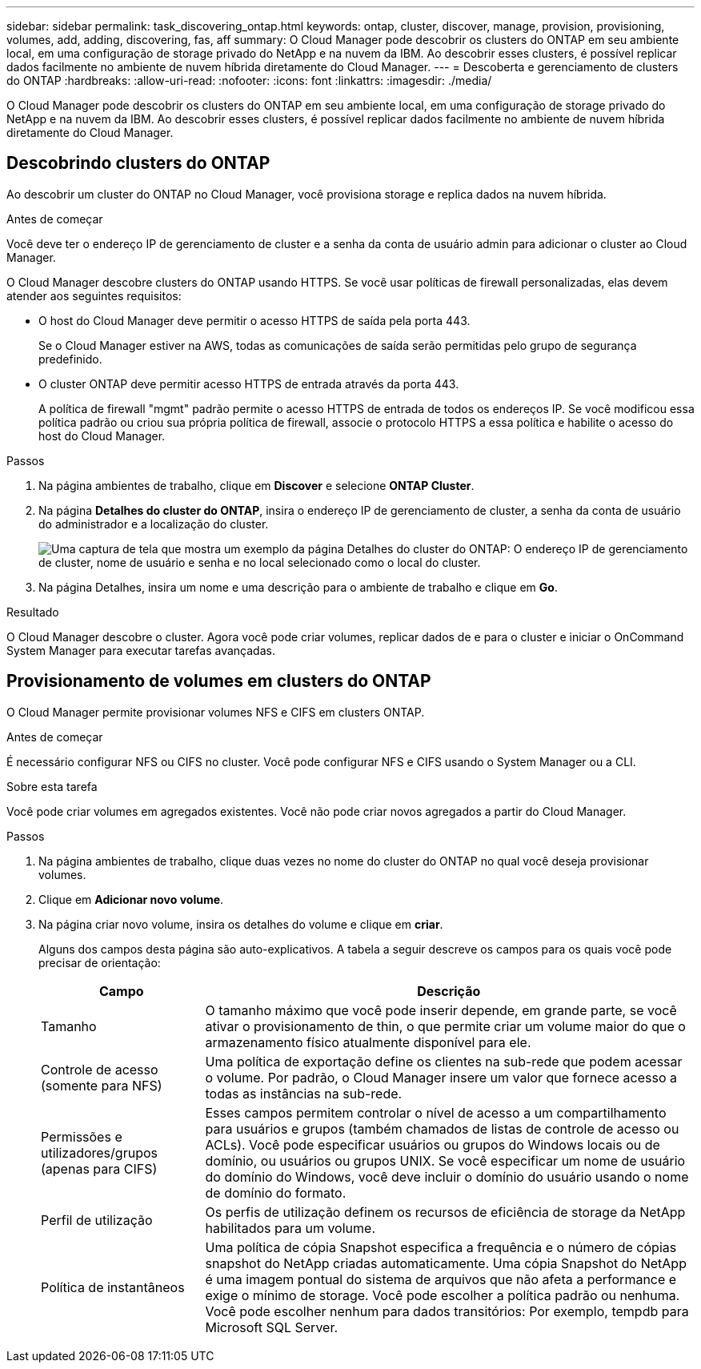 ---
sidebar: sidebar 
permalink: task_discovering_ontap.html 
keywords: ontap, cluster, discover, manage, provision, provisioning, volumes, add, adding, discovering, fas, aff 
summary: O Cloud Manager pode descobrir os clusters do ONTAP em seu ambiente local, em uma configuração de storage privado do NetApp e na nuvem da IBM. Ao descobrir esses clusters, é possível replicar dados facilmente no ambiente de nuvem híbrida diretamente do Cloud Manager. 
---
= Descoberta e gerenciamento de clusters do ONTAP
:hardbreaks:
:allow-uri-read: 
:nofooter: 
:icons: font
:linkattrs: 
:imagesdir: ./media/


O Cloud Manager pode descobrir os clusters do ONTAP em seu ambiente local, em uma configuração de storage privado do NetApp e na nuvem da IBM. Ao descobrir esses clusters, é possível replicar dados facilmente no ambiente de nuvem híbrida diretamente do Cloud Manager.



== Descobrindo clusters do ONTAP

Ao descobrir um cluster do ONTAP no Cloud Manager, você provisiona storage e replica dados na nuvem híbrida.

.Antes de começar
Você deve ter o endereço IP de gerenciamento de cluster e a senha da conta de usuário admin para adicionar o cluster ao Cloud Manager.

O Cloud Manager descobre clusters do ONTAP usando HTTPS. Se você usar políticas de firewall personalizadas, elas devem atender aos seguintes requisitos:

* O host do Cloud Manager deve permitir o acesso HTTPS de saída pela porta 443.
+
Se o Cloud Manager estiver na AWS, todas as comunicações de saída serão permitidas pelo grupo de segurança predefinido.

* O cluster ONTAP deve permitir acesso HTTPS de entrada através da porta 443.
+
A política de firewall "mgmt" padrão permite o acesso HTTPS de entrada de todos os endereços IP. Se você modificou essa política padrão ou criou sua própria política de firewall, associe o protocolo HTTPS a essa política e habilite o acesso do host do Cloud Manager.



.Passos
. Na página ambientes de trabalho, clique em *Discover* e selecione *ONTAP Cluster*.
. Na página *Detalhes do cluster do ONTAP*, insira o endereço IP de gerenciamento de cluster, a senha da conta de usuário do administrador e a localização do cluster.
+
image:screenshot_discover_ontap.gif["Uma captura de tela que mostra um exemplo da página Detalhes do cluster do ONTAP: O endereço IP de gerenciamento de cluster, nome de usuário e senha e no local selecionado como o local do cluster."]

. Na página Detalhes, insira um nome e uma descrição para o ambiente de trabalho e clique em *Go*.


.Resultado
O Cloud Manager descobre o cluster. Agora você pode criar volumes, replicar dados de e para o cluster e iniciar o OnCommand System Manager para executar tarefas avançadas.



== Provisionamento de volumes em clusters do ONTAP

O Cloud Manager permite provisionar volumes NFS e CIFS em clusters ONTAP.

.Antes de começar
É necessário configurar NFS ou CIFS no cluster. Você pode configurar NFS e CIFS usando o System Manager ou a CLI.

.Sobre esta tarefa
Você pode criar volumes em agregados existentes. Você não pode criar novos agregados a partir do Cloud Manager.

.Passos
. Na página ambientes de trabalho, clique duas vezes no nome do cluster do ONTAP no qual você deseja provisionar volumes.
. Clique em *Adicionar novo volume*.
. Na página criar novo volume, insira os detalhes do volume e clique em *criar*.
+
Alguns dos campos desta página são auto-explicativos. A tabela a seguir descreve os campos para os quais você pode precisar de orientação:

+
[cols="2,6"]
|===
| Campo | Descrição 


| Tamanho | O tamanho máximo que você pode inserir depende, em grande parte, se você ativar o provisionamento de thin, o que permite criar um volume maior do que o armazenamento físico atualmente disponível para ele. 


| Controle de acesso (somente para NFS) | Uma política de exportação define os clientes na sub-rede que podem acessar o volume. Por padrão, o Cloud Manager insere um valor que fornece acesso a todas as instâncias na sub-rede. 


| Permissões e utilizadores/grupos (apenas para CIFS) | Esses campos permitem controlar o nível de acesso a um compartilhamento para usuários e grupos (também chamados de listas de controle de acesso ou ACLs). Você pode especificar usuários ou grupos do Windows locais ou de domínio, ou usuários ou grupos UNIX. Se você especificar um nome de usuário do domínio do Windows, você deve incluir o domínio do usuário usando o nome de domínio do formato. 


| Perfil de utilização | Os perfis de utilização definem os recursos de eficiência de storage da NetApp habilitados para um volume. 


| Política de instantâneos | Uma política de cópia Snapshot especifica a frequência e o número de cópias snapshot do NetApp criadas automaticamente. Uma cópia Snapshot do NetApp é uma imagem pontual do sistema de arquivos que não afeta a performance e exige o mínimo de storage. Você pode escolher a política padrão ou nenhuma. Você pode escolher nenhum para dados transitórios: Por exemplo, tempdb para Microsoft SQL Server. 
|===

